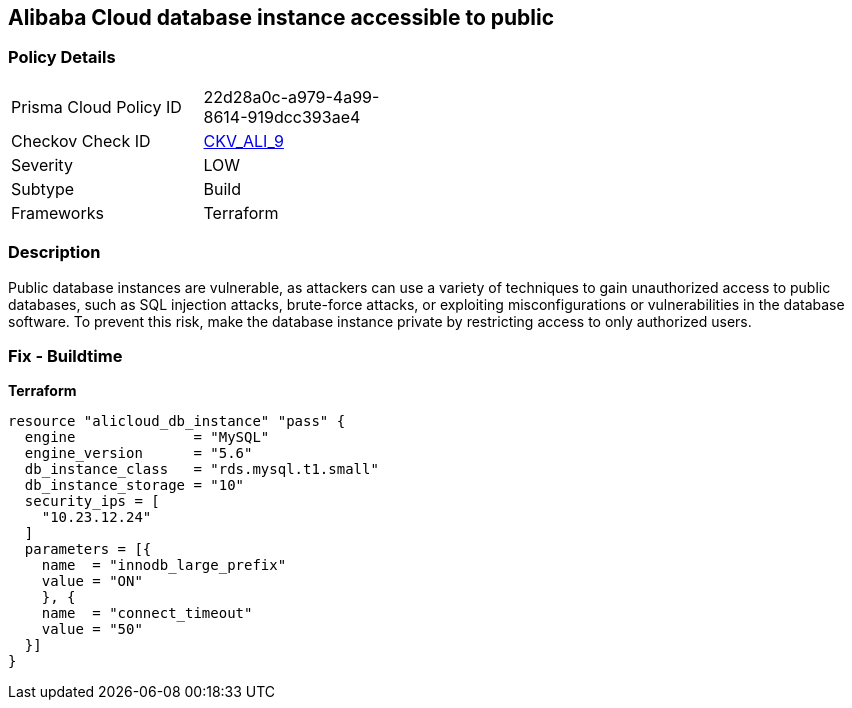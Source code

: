 == Alibaba Cloud database instance accessible to public


=== Policy Details 
[width=45%]
[cols="1,1"]
|=== 
|Prisma Cloud Policy ID 
| 22d28a0c-a979-4a99-8614-919dcc393ae4

|Checkov Check ID 
| https://github.com/bridgecrewio/checkov/tree/master/checkov/terraform/checks/resource/alicloud/RDSIsPublic.py[CKV_ALI_9]

|Severity
|LOW

|Subtype
|Build

|Frameworks
|Terraform

|=== 



=== Description 


Public database instances are vulnerable, as attackers can use a variety of techniques to gain unauthorized access to public databases, such as SQL injection attacks, brute-force attacks, or exploiting misconfigurations or vulnerabilities in the database software. To prevent this risk, make the database instance private by restricting access to only authorized users.

=== Fix - Buildtime


*Terraform*




[source,go]
----
resource "alicloud_db_instance" "pass" {
  engine              = "MySQL"
  engine_version      = "5.6"
  db_instance_class   = "rds.mysql.t1.small"
  db_instance_storage = "10"
  security_ips = [
    "10.23.12.24"
  ]
  parameters = [{
    name  = "innodb_large_prefix"
    value = "ON"
    }, {
    name  = "connect_timeout"
    value = "50"
  }]
}
----
